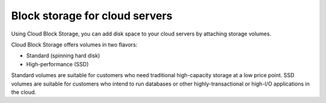 .. _block-storage:

~~~~~~~~~~~~~~~~~~~~~~~~~~~~~~~
Block storage for cloud servers
~~~~~~~~~~~~~~~~~~~~~~~~~~~~~~~
Using Cloud Block Storage, you can add disk space to your cloud
servers by attaching storage volumes.

Cloud Block Storage offers volumes in two flavors:

* Standard (spinning hard disk)

* High-performance (SSD)

Standard volumes are suitable for customers who need traditional
high-capacity storage at a low price point. SSD volumes are suitable for
customers who intend to run databases or other highly-transactional or
high-I/O applications in the cloud.
